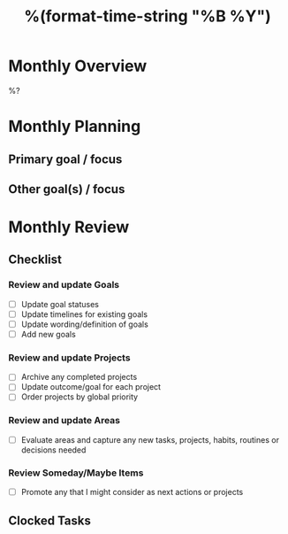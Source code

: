 #+TITLE:  %(format-time-string "%B %Y")
#+GOALS:

* Monthly Overview

%?

* Monthly Planning
** Primary goal / focus
** Other goal(s) / focus

* Monthly Review
** Checklist
*** Review and update Goals
- [ ] Update goal statuses
- [ ] Update timelines for existing goals
- [ ] Update wording/definition of goals
- [ ] Add new goals
*** Review and update Projects
- [ ] Archive any completed projects
- [ ] Update outcome/goal for each project
- [ ] Order projects by global priority
*** Review and update Areas
- [ ] Evaluate areas and capture any new tasks, projects, habits, routines or decisions needed
*** Review Someday/Maybe Items
- [ ] Promote any that I might consider as next actions or projects
** Clocked Tasks
#+BEGIN: clocktable :properties ("Effort") :indent nil :scope agenda-with-archives :block %(format-time-string "%Y-%m") :stepskip0 t :fileskip0 t :formula "@1$2=string(\"Est. effort\")::@1$4=string(\"Time\")"
#+END: clocktable
